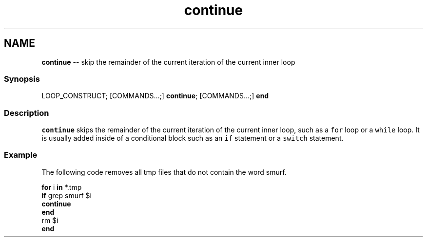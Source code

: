 .TH "continue" 1 "Thu May 26 2016" "Version 2.3.0" "fish" \" -*- nroff -*-
.ad l
.nh
.SH NAME
\fBcontinue\fP -- skip the remainder of the current iteration of the current inner loop 

.PP
.SS "Synopsis"
.PP
.nf

LOOP_CONSTRUCT; [COMMANDS\&.\&.\&.;] \fBcontinue\fP; [COMMANDS\&.\&.\&.;] \fBend\fP
.fi
.PP
.SS "Description"
\fCcontinue\fP skips the remainder of the current iteration of the current inner loop, such as a \fCfor\fP loop or a \fCwhile\fP loop\&. It is usually added inside of a conditional block such as an \fCif\fP statement or a \fCswitch\fP statement\&.
.SS "Example"
The following code removes all tmp files that do not contain the word smurf\&.
.PP
.PP
.nf

\fBfor\fP i \fBin\fP *\&.tmp
    \fBif\fP grep smurf $i
        \fBcontinue\fP
    \fBend\fP
    rm $i
\fBend\fP
.fi
.PP
 
